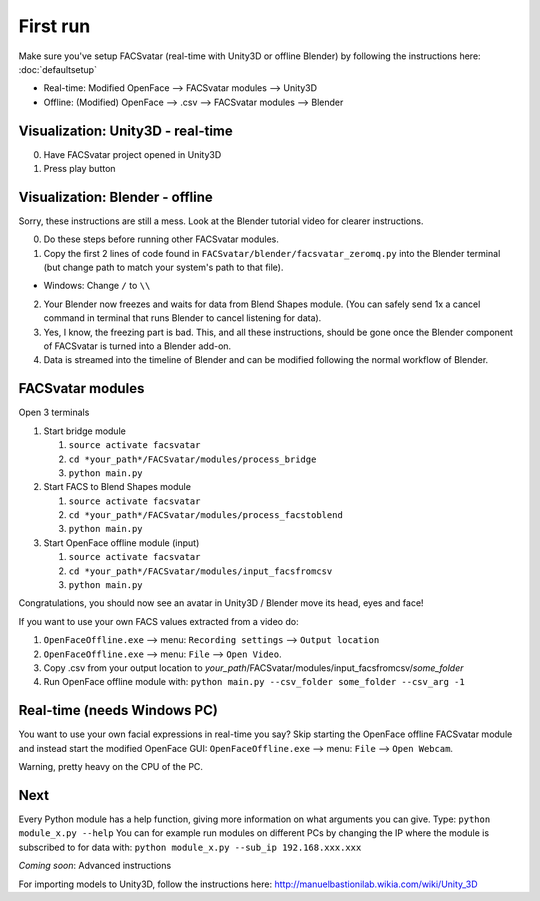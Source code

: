 ========================
First run
========================
Make sure you've setup FACSvatar (real-time with Unity3D or offline Blender)
by following the instructions here: :doc:`defaultsetup`

* Real-time: Modified OpenFace --> FACSvatar modules --> Unity3D
* Offline: (Modified) OpenFace --> .csv --> FACSvatar modules --> Blender


-----------------------------------
Visualization: Unity3D - real-time
-----------------------------------

0. Have FACSvatar project opened in Unity3D
1. Press play button

------------------------------------------------
Visualization: Blender - offline
------------------------------------------------
Sorry, these instructions are still a mess. Look at the Blender tutorial video for clearer instructions.

0. Do these steps before running other FACSvatar modules.
1. Copy the first 2 lines of code found in ``FACSvatar/blender/facsvatar_zeromq.py`` into the Blender terminal (but change path to match your system's path to that file).

* Windows: Change ``/`` to ``\\``

2. Your Blender now freezes and waits for data from Blend Shapes module. (You can safely send 1x a cancel command in terminal that runs Blender to cancel listening for data).
3. Yes, I know, the freezing part is bad. This, and all these instructions, should be gone once the Blender component of FACSvatar is turned into a Blender add-on.
4. Data is streamed into the timeline of Blender and can be modified following the normal workflow of Blender.

------------------------
FACSvatar modules
------------------------

Open 3 terminals

1. Start bridge module

   1. ``source activate facsvatar``
   2. ``cd *your_path*/FACSvatar/modules/process_bridge``
   3. ``python main.py``

#. Start FACS to Blend Shapes module

   1. ``source activate facsvatar``
   2. ``cd *your_path*/FACSvatar/modules/process_facstoblend``
   3. ``python main.py``

#. Start OpenFace offline module (input)

   1. ``source activate facsvatar``
   2. ``cd *your_path*/FACSvatar/modules/input_facsfromcsv``
   3. ``python main.py``

Congratulations, you should now see an avatar in Unity3D / Blender move its head, eyes and face!

If you want to use your own FACS values extracted from a video do:

1. ``OpenFaceOffline.exe`` --> menu: ``Recording settings`` --> ``Output location``
#. ``OpenFaceOffline.exe`` --> menu: ``File`` --> ``Open Video``.
#. Copy .csv from your output location to *your_path*/FACSvatar/modules/input_facsfromcsv/*some_folder*
#. Run OpenFace offline module with: ``python main.py --csv_folder some_folder --csv_arg -1``

------------------------------------------------
Real-time (needs Windows PC)
------------------------------------------------
You want to use your own facial expressions in real-time you say?
Skip starting the OpenFace offline FACSvatar module and instead start the modified OpenFace GUI:
``OpenFaceOffline.exe`` --> menu: ``File`` --> ``Open Webcam``.

Warning, pretty heavy on the CPU of the PC.


------------------------
Next
------------------------
Every Python module has a help function, giving more information on what arguments you can give.
Type: ``python module_x.py --help``
You can for example run modules on different PCs by changing the IP where the module is subscribed to for data with: ``python module_x.py --sub_ip 192.168.xxx.xxx``

*Coming soon*: Advanced instructions

For importing models to Unity3D, follow the instructions here: http://manuelbastionilab.wikia.com/wiki/Unity_3D